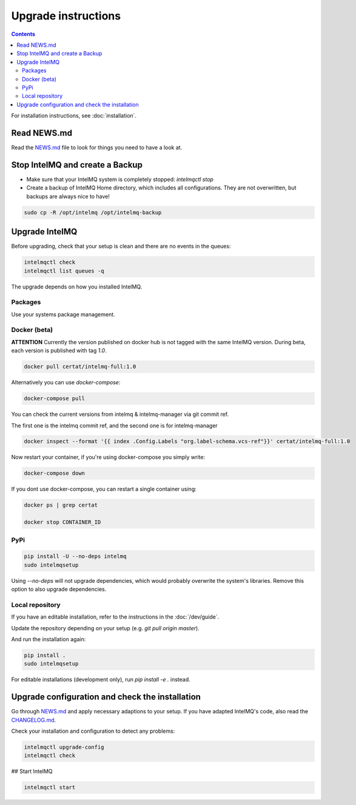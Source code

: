 Upgrade instructions
====================

.. contents::

For installation instructions, see :doc:`installation`.

Read NEWS.md
------------

Read the `NEWS.md <https://github.com/certtools/intelmq/blob/develop/NEWS.md>`_ file to look for things you need to have a look at.

Stop IntelMQ and create a Backup
--------------------------------

* Make sure that your IntelMQ system is completely stopped: `intelmqctl stop`
* Create a backup of IntelMQ Home directory, which includes all configurations. They are not overwritten, but backups are always nice to have!

.. code-block:: bash

   sudo cp -R /opt/intelmq /opt/intelmq-backup

Upgrade IntelMQ
---------------

Before upgrading, check that your setup is clean and there are no events in the queues:

.. code-block:: bash

   intelmqctl check
   intelmqctl list queues -q

The upgrade depends on how you installed IntelMQ.

Packages
^^^^^^^^

Use your systems package management.

Docker (beta)
^^^^^^^^^^^^^

**ATTENTION** Currently the version published on docker hub is not tagged with the same IntelMQ version. During beta, each version is published with tag `1.0`.

.. code-block:: bash

   docker pull certat/intelmq-full:1.0

Alternatively you can use `docker-compose`:

.. code-block:: bash

   docker-compose pull

You can check the current versions from intelmq & intelmq-manager via git commit ref.

The first one is the intelmq commit ref, and the second one is for intelmq-manager

.. code-block:: bash

   docker inspect --format '{{ index .Config.Labels "org.label-schema.vcs-ref"}}' certat/intelmq-full:1.0

Now restart your container, if you're using docker-compose you simply write:

.. code-block:: bash

   docker-compose down

If you dont use docker-compose, you can restart a single container using:

.. code-block:: bash

   docker ps | grep certat

   docker stop CONTAINER_ID

PyPi
^^^^

.. code-block:: bash

   pip install -U --no-deps intelmq
   sudo intelmqsetup

Using `--no-deps` will not upgrade dependencies, which would probably overwrite the system's libraries.
Remove this option to also upgrade dependencies.

Local repository
^^^^^^^^^^^^^^^^

If you have an editable installation, refer to the instructions in the :doc:`/dev/guide`.

Update the repository depending on your setup (e.g. `git pull origin master`).

And run the installation again:

.. code-block:: bash

   pip install .
   sudo intelmqsetup

For editable installations (development only), run `pip install -e .` instead.

Upgrade configuration and check the installation
------------------------------------------------

Go through `NEWS.md <https://github.com/certtools/intelmq/blob/develop/NEWS.md>`_ and apply necessary adaptions to your setup.
If you have adapted IntelMQ's code, also read the `CHANGELOG.md <https://github.com/certtools/intelmq/blob/develop/CHANGELOG.md>`_.

Check your installation and configuration to detect any problems:

.. code-block:: bash

   intelmqctl upgrade-config
   intelmqctl check

## Start IntelMQ

.. code-block:: bash

   intelmqctl start
